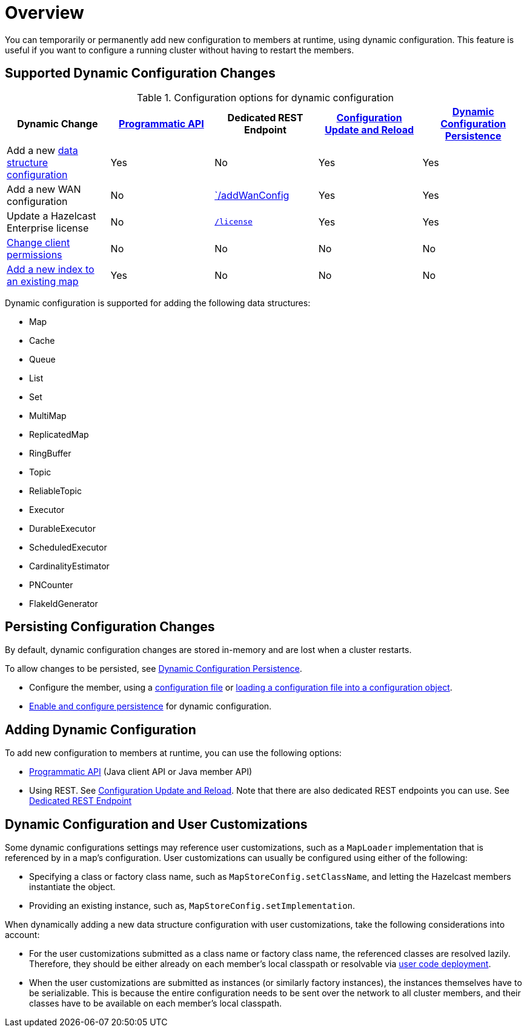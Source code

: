 = Overview
:description: You can temporarily or permanently add new configuration to members at runtime, using dynamic configuration. This feature is useful if you want to configure a running cluster without having to restart the members.
:keywords: dynamic configuration

{description}

[[supported-dynamic-configuration-changes]]
== Supported Dynamic Configuration Changes

.Configuration options for dynamic configuration
|===
| Dynamic Change | xref:dynamic-config-programmatic-api.adoc[Programmatic API] | Dedicated REST Endpoint | xref:dynamic-config-update-and-reload.adoc[Configuration Update and Reload] | xref:dynamic-config-persistence.adoc[Dynamic Configuration Persistence]

| Add a new <<supported-data-structures, data structure configuration>>
| Yes
| No
| Yes
| Yes

| Add a new WAN configuration
| No
| xref:wan:rest-api.adoc#wr-dynamically-adding[`/addWanConfig]
| Yes
| Yes

| Update a Hazelcast Enterprise license
| No
| xref:deploy:updating-license-rest.adoc[`/license`]
| Yes
| Yes

| xref:security:native-client-security.adoc#handling-permissions-when-a-new-member-joins[Change client permissions]
| No
| No
| No
| No

| xref:query:indexing-maps.adoc[Add a new index to an existing map]
| Yes
| No
| No
| No

|===

[[supported-data-structures]]
Dynamic configuration is supported for adding the following data structures:

- Map
- Cache
- Queue
- List
- Set
- MultiMap
- ReplicatedMap
- RingBuffer
- Topic
- ReliableTopic
- Executor
- DurableExecutor
- ScheduledExecutor
- CardinalityEstimator
- PNCounter
- FlakeIdGenerator

== Persisting Configuration Changes

By default, dynamic configuration changes are stored in-memory and are lost when a cluster restarts.

To allow changes to be persisted, see xref:dynamic-config-persistence.adoc[Dynamic Configuration Persistence].

- Configure the member, using a xref:configuring-declaratively.adoc[configuration file] or xref:configuring-programmatically.adoc#config-file[loading a configuration file into a configuration object].

- xref:dynamic-config-persistence.adoc[Enable and configure persistence] for dynamic configuration.

== Adding Dynamic Configuration

To add new configuration to members at runtime, you can use the following options:

- xref:dynamic-config-programmatic-api.adoc[Programmatic API] (Java client API or Java member API)
- Using REST. See xref:dynamic-config-update-and-reload.adoc[Configuration Update and Reload]. Note that there are also dedicated REST endpoints you can use. See <<supported-dynamic-configuration-changes, Dedicated REST Endpoint>>

== Dynamic Configuration and User Customizations

Some dynamic configurations settings may reference
user customizations, such as a `MapLoader` implementation that is referenced
by in a map's configuration. User customizations can usually be configured using either of the following:

* Specifying a class or factory class name, such as `MapStoreConfig.setClassName`, and letting the
Hazelcast members instantiate the object.
* Providing an existing instance, such as, `MapStoreConfig.setImplementation`.

When dynamically adding a new data structure configuration with user customizations,
take the following considerations into account:

* For the user customizations submitted as a class name or factory class name, the referenced
classes are resolved lazily. Therefore, they should be either already on each member's local
classpath or resolvable via xref:clusters:deploying-code-on-member.adoc[user code deployment].
* When the user customizations are submitted as instances (or similarly factory instances),
the instances themselves have to be serializable. This is because the entire configuration needs
to be sent over the network to all cluster members, and their classes have to be available on each member's local classpath.